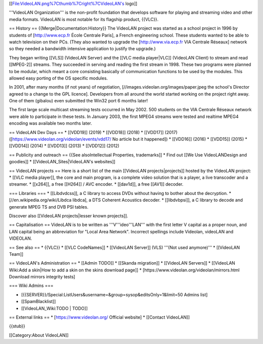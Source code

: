 [[File:VideoLAN.png%7Cthumb%7Cright%7CVideoLAN's logo]]

'''VideoLAN Organization''' is the non-profit foundation that develops
software for playing and streaming video and other media formats.
VideoLAN is most notable for its flagship product, {{VLC}}.

== History == {{Merge|Documentation:History}} The VideoLAN project was
started as a school project in 1996 by students of [http://www.ecp.fr
École Centrale Paris], a French engineering school. These students
wanted to be able to watch television on their PCs. (They also wanted to
upgrade the [http://www.via.ecp.fr VIA Centrale Réseaux] network so they
needed a bandwidth intensive application to justify the upgrade.)

They began writing [[VLS]] (VideoLAN Server) and the [[VLC media
player|VLC]] (VideoLAN Client) to stream and read [[MPEG-2]] streams.
They succeeded in serving and reading the first stream in 1998. These
two programs were planned to be modular, which meant a core consisting
basically of communication functions to be used by the modules. This
allowed easy porting of the OS specific modules.

In 2001, after many months (if not years) of negotiation,
[//images.videolan.org/images/paper.jpeg the school's Director agreed to
a change to the GPL licence]. Developers from all around the world
started working on the project right away. One of them (gibalou) even
submitted the Win32 port 6 months later!

The first large scale multicast streaming tests occurred in May 2002.
500 students on the VIA Centrale Réseaux network were able to
participate in these tests. In January 2003, the first MPEG4 streams
were tested and realtime MPEG4 encoding was available two months later.

== VideoLAN Dev Days == \* [[VDD19]] (2019) \* [[VDD18]] (2018) \*
[[VDD17]] (2017) ([https://www.videolan.org/videolan/events/vdd17/ No
article but it happened]) \* [[VDD16]] (2016) \* [[VDD15]] (2015) \*
[[VDD14]] (2014) \* [[VDD13]] (2013) \* [[VDD12]] (2012)

== Publicity and outreach == {{See alsoIntellectual Properties,
trademarks]] \* Find out [[We Use VideoLANDesign and goodies]] \*
[[VideoLAN_Sites|VideoLAN's websites]]

== VideoLAN projects == Here is a short list of the main [[VideoLAN
projects|projects]] hosted by the VideoLAN project: \* [[VLC media
player]], the core and main program, is a complete video solution that
is a player, a live transcoder and a streamer. \* [[x264]], a free
[[H264]] / AVC encoder. \* [[dav1d]], a free [[AV1]] decoder.

=== Libraries === \* [[Libdvdcss]], a C library to access DVDs without
having to bother about the decryption. \*
[//en.wikipedia.org/wiki/Libdca libdca], a DTS Coherent Acoustics
decoder. \* [[libdvbpsi]], a C library to decode and generate MPEG TS
and DVB PSI tables.

Discover also [[VideoLAN projects|lesser known projects]].

== Capitalisation == VideoLAN is to be written as '''V'''ideo'''LAN'''
with the first letter V capital as a proper noun, and LAN capital being
an abbreviation for "Local Area Network". Incorrect spellings include
Videolan, videoLAN and VIDEOLAN.

== See also == \* {{VLC}} \* [[VLC CodeNames]] \* [[VideoLAN Server]]
(VLS) '''(Not used anymore)''' \* [[VideoLAN Team]]

== VideoLAN's Administration == \* [[Admin TODO]] \* [[Skanda
migration]] \* [[VideoLAN Servers]] \* [[VideoLAN Wiki:Add a skin|How to
add a skin on the skins download page]] \*
[https://www.videolan.org/videolan/mirrors.html Download mirrors
integrity tests]

=== Wiki Admins ===

-  [{{SERVER}}/Special:ListUsers&username=&group=sysop&editsOnly=1&limit=50
   Admins list]
-  [[SpamBlacklist]]
-  [[VideoLAN_Wiki:TODO \| TODO]]

== External links == \* [https://www.videolan.org/ Official website] \*
[[Contact VideoLAN]]

{{stub}}

[[Category:About VideoLAN]]
